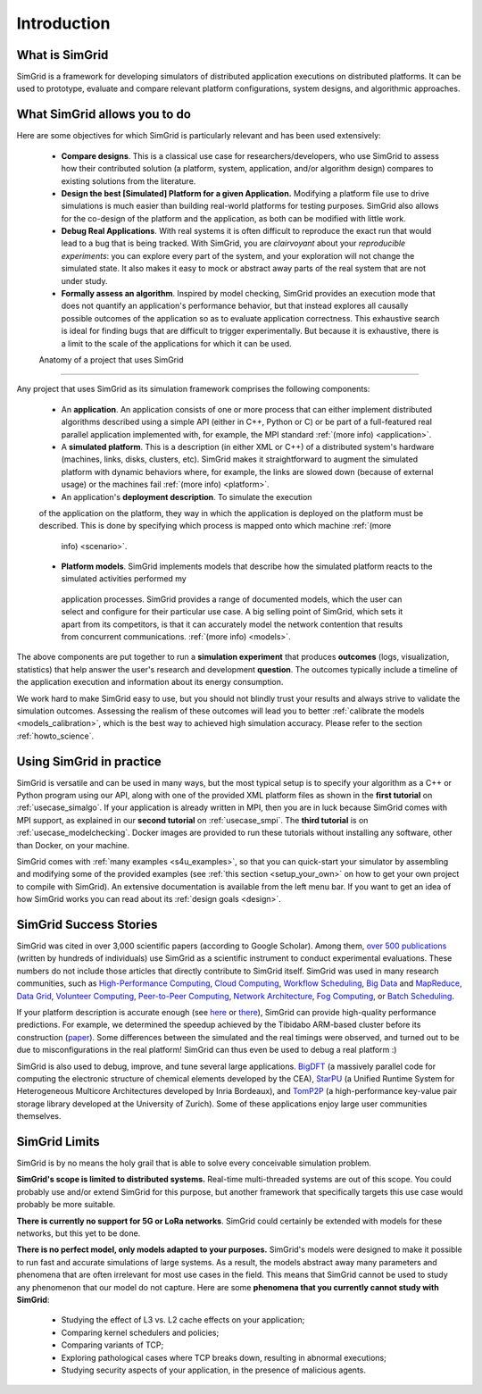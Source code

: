 .. _intro_concepts:

Introduction
============

.. raw:: html

   <object data="graphical-toc.svg" type="image/svg+xml"></object>
   <br/>
   <br/>

What is SimGrid
---------------

SimGrid is a framework for developing simulators of distributed application executions on distributed platforms. It can 
be used to prototype, evaluate and compare relevant platform configurations, system designs, and algorithmic approaches.

What SimGrid allows you to do
----------------------------

Here are some objectives for which SimGrid is particularly relevant and has been used extensively:

 - **Compare designs**. This is a classical use case for researchers/developers, who use SimGrid to assess how their contributed solution (a platform, system, application, and/or algorithm design) compares to existing solutions from the literature.

 - **Design the best [Simulated] Platform for a given Application.** Modifying a platform file use to drive simulations is much easier than building 
   real-world platforms for testing purposes. SimGrid also allows for the co-design of the platform and the application, as both can be modified with little work.

 - **Debug Real Applications**. With real systems it is often difficult to reproduce the exact run that would lead to a bug that is being tracked. 
   With SimGrid, you are *clairvoyant* about your *reproducible experiments*: you can explore every part of the
   system, and your exploration will not change the simulated state. It also makes it easy to mock or abstract away parts of the real system that
   are not under study.

 - **Formally assess an algorithm**. Inspired by model checking, SimGrid provides an execution mode that does not 
   quantify an application's performance behavior, but that instead explores all causally possible outcomes of the application so as to evaluate application correctness. This exhaustive
   search is ideal for finding bugs that are difficult to trigger experimentally. But because it is exhaustive, there is a limit to the scale of the applications for which it can be used. 

 Anatomy of a project that uses SimGrid
---------------------------------------

Any project that uses SimGrid as its simulation framework comprises the following components:

 - An **application**. An application consists of one or more process that can either implement distributed algorithms described using a simple API (either in C++, Python or
   C) or be part of a full-featured real  parallel application implemented with, for example, the MPI standard :ref:`(more info) <application>`.

 - A **simulated platform**. This is a description (in either XML or C++) of a distributed system's hardware (machines, links,
   disks, clusters, etc). SimGrid makes it straightforward to augment the simulated platform with dynamic behaviors where, for example, the
   links are slowed down (because of external usage) or the machines fail :ref:`(more info) <platform>`.

 - An application's **deployment description**. To simulate the execution
 of the application on the platform, they way in which the application is
 deployed on the platform must be described.  This is done by specifying
 which process is mapped onto which machine :ref:`(more
   info) <scenario>`.

 - **Platform models**. SimGrid implements models that describe how the simulated platform reacts to the simulated activities performed my
  application processes.  SimGrid provides a range of documented models,
  which the user can select and configure for their particular use case.  A
  big selling point of SimGrid, which sets it apart from its competitors,
  is that it can accurately model the network contention that results from
  concurrent communications. :ref:`(more info) <models>`.


The above components are put together to run a **simulation experiment**
that produces **outcomes** (logs, visualization, statistics) that help
answer the user's research and development **question**. The outcomes
typically include a timeline of the application execution and information
about its energy consumption.  


We work hard to make SimGrid easy to use, but you should not blindly trust your results and always strive to validate
the simulation outcomes. Assessing the realism of these outcomes will lead you to better :ref:`calibrate the models <models_calibration>`,
which is the best way to achieved high simulation accuracy. Please refer to the section :ref:`howto_science`.

Using SimGrid in practice
-------------------------

SimGrid is versatile and can be used in many ways, but the most typical setup is to specify your algorithm as a C++ or Python
program using our API, along with one of the provided XML platform files as shown in the **first tutorial** on
:ref:`usecase_simalgo`. If your application is already written in MPI, then you are in luck because SimGrid comes with MPI support, 
as explained in our **second tutorial** on :ref:`usecase_smpi`. The **third tutorial** is on
:ref:`usecase_modelchecking`. Docker images are provided to run these tutorials without installing any software, other than Docker, on your machine.

SimGrid comes with :ref:`many examples <s4u_examples>`, so that you can quick-start your simulator by
assembling and modifying some of the provided examples (see :ref:`this section <setup_your_own>` on how to get your own project
to compile with SimGrid). An extensive documentation is available from the left menu bar. If you want to get an idea of how
SimGrid works you can read about its :ref:`design goals <design>`.

SimGrid Success Stories
-----------------------

SimGrid was cited in over 3,000 scientific papers (according to Google
Scholar). Among them,
`over 500 publications <https://simgrid.org/usages.html>`_
(written by hundreds of individuals) use SimGrid as a scientific
instrument to conduct experimental evaluations. These
numbers do not include those articles that directly contribute to SimGrid itself.
SimGrid was used in many research communities, such as
`High-Performance Computing <https://hal.inria.fr/inria-00580599/>`_,
`Cloud Computing <http://dx.doi.org/10.1109/CLOUD.2015.125>`_,
`Workflow Scheduling <http://dl.acm.org/citation.cfm?id=2310096.2310195>`_,
`Big Data <https://hal.inria.fr/hal-01199200/>`_ and
`MapReduce <http://dx.doi.org/10.1109/WSCAD-SSC.2012.18>`_,
`Data Grid <http://ieeexplore.ieee.org/document/7515695/>`_,
`Volunteer Computing <http://www.sciencedirect.com/science/article/pii/S1569190X17301028>`_,
`Peer-to-Peer Computing <https://hal.archives-ouvertes.fr/hal-01152469/>`_,
`Network Architecture <http://dx.doi.org/10.1109/TPDS.2016.2613043>`_,
`Fog Computing <http://ieeexplore.ieee.org/document/7946412/>`_, or
`Batch Scheduling <https://hal.archives-ouvertes.fr/hal-01333471>`_.

If your platform description is accurate enough (see
`here <http://hal.inria.fr/hal-00907887>`_ or
`there <https://hal.inria.fr/hal-01523608>`_),
SimGrid can provide high-quality performance predictions. For example,
we determined the speedup achieved by the Tibidabo ARM-based
cluster before its construction
(`paper <http://hal.inria.fr/hal-00919507>`_). Some
differences between the simulated and the real timings were observed, and
turned out to be due to
misconfigurations in the real platform! 
SimGrid can thus even be used to debug a real platform :)

SimGrid is also used to debug, improve, and tune several large
applications.
`BigDFT <http://bigdft.org>`_ (a massively parallel code
for computing the electronic structure of chemical elements developed by
the CEA), `StarPU <http://starpu.gforge.inria.fr/>`_ (a
Unified Runtime System for Heterogeneous Multicore Architectures
developed by Inria Bordeaux), and
`TomP2P <https://tomp2p.net/dev/simgrid/>`_ (a high-performance
key-value pair storage library developed at the University of Zurich).
Some of these applications enjoy large user communities themselves.

SimGrid Limits
--------------

SimGrid is by no means the holy grail that is able to solve every conceivable simulation problem.

**SimGrid's scope is limited to distributed systems.** Real-time
multi-threaded systems are out of this scope. You could probably use and/or
extend SimGrid for this purpose, but another framework that specifically
targets this use case would probably be more suitable.

**There is currently no support for 5G or LoRa networks**.
SimGrid could certainly be extended with models for these networks, but this
yet to be done.

**There is no perfect model, only models adapted to your purposes.** SimGrid's
models were designed to make it possible to run fast and accurate
simulations of large systems. As a result, the models abstract away many
parameters and phenomena that are often irrelevant for most use cases in the
field. This means that SimGrid cannot be used to study any phenomenon that our
model do not capture.  Here are some **phenomena that you currently cannot study with
SimGrid**:

 - Studying the effect of L3 vs. L2 cache effects on your application;
 - Comparing kernel schedulers and policies;
 - Comparing variants of TCP;
 - Exploring pathological cases where TCP breaks down, resulting in
   abnormal executions;
 - Studying security aspects of your application, in the presence of
   malicious agents.


..  LocalWords:  SimGrid
